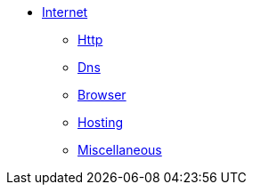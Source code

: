 * xref:internet/internet.adoc[Internet]
** xref:internet/http.adoc[Http]
** xref:internet/dns.adoc[Dns]
** xref:internet/browser.adoc[Browser]
** xref:internet/hosting.adoc[Hosting]
** xref:internet/miscellaneous.adoc[Miscellaneous]
